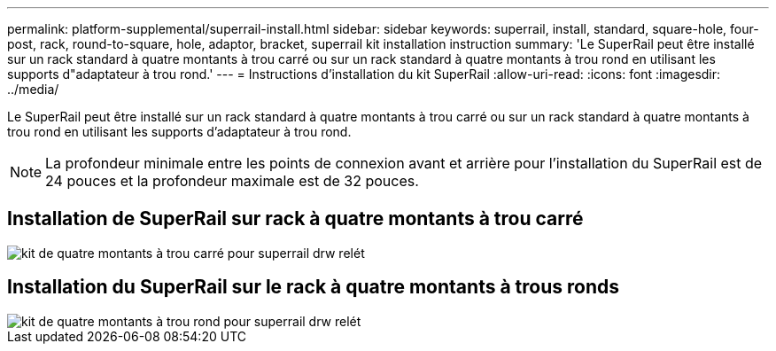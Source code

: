 ---
permalink: platform-supplemental/superrail-install.html 
sidebar: sidebar 
keywords: superrail, install, standard, square-hole, four-post, rack, round-to-square, hole, adaptor, bracket, superrail kit installation instruction 
summary: 'Le SuperRail peut être installé sur un rack standard à quatre montants à trou carré ou sur un rack standard à quatre montants à trou rond en utilisant les supports d"adaptateur à trou rond.' 
---
= Instructions d'installation du kit SuperRail
:allow-uri-read: 
:icons: font
:imagesdir: ../media/


[role="lead"]
Le SuperRail peut être installé sur un rack standard à quatre montants à trou carré ou sur un rack standard à quatre montants à trou rond en utilisant les supports d'adaptateur à trou rond.


NOTE: La profondeur minimale entre les points de connexion avant et arrière pour l'installation du SuperRail est de 24 pouces et la profondeur maximale est de 32 pouces.



== Installation de SuperRail sur rack à quatre montants à trou carré

image::../media/drw_superrail_square_hole_four_post_kit_re_release.png[kit de quatre montants à trou carré pour superrail drw relét]



== Installation du SuperRail sur le rack à quatre montants à trous ronds

image::../media/drw_superrail_round_hole_four_post_kit_re_release.png[kit de quatre montants à trou rond pour superrail drw relét]
